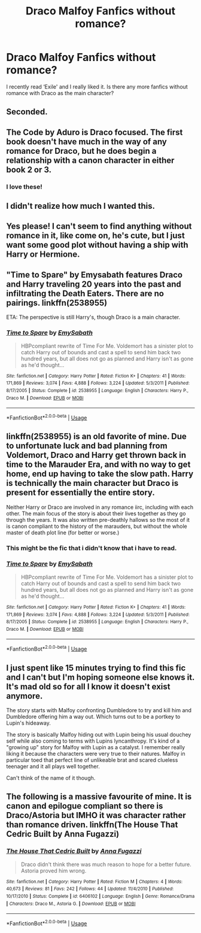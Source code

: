 #+TITLE: Draco Malfoy Fanfics without romance?

* Draco Malfoy Fanfics without romance?
:PROPERTIES:
:Author: flutemydeadbody
:Score: 58
:DateUnix: 1571138997.0
:DateShort: 2019-Oct-15
:FlairText: Request
:END:
I recently read ‘Exile' and I really liked it. Is there any more fanfics without romance with Draco as the main character?


** Seconded.
:PROPERTIES:
:Author: h6story
:Score: 6
:DateUnix: 1571139863.0
:DateShort: 2019-Oct-15
:END:


** The Code by Aduro is Draco focused. The first book doesn't have much in the way of any romance for Draco, but he does begin a relationship with a canon character in either book 2 or 3.
:PROPERTIES:
:Author: cherry-mack
:Score: 2
:DateUnix: 1571171605.0
:DateShort: 2019-Oct-16
:END:

*** I love these!
:PROPERTIES:
:Author: Kerryblu
:Score: 1
:DateUnix: 1571182149.0
:DateShort: 2019-Oct-16
:END:


** I didn't realize how much I wanted this.
:PROPERTIES:
:Author: ade1aide
:Score: 1
:DateUnix: 1571156237.0
:DateShort: 2019-Oct-15
:END:


** Yes please! I can't seem to find anything without romance in it, like come on, he's cute, but I just want some good plot without having a ship with Harry or Hermione.
:PROPERTIES:
:Author: Ahsokalives2223
:Score: 1
:DateUnix: 1571167444.0
:DateShort: 2019-Oct-15
:END:


** "Time to Spare" by Emysabath features Draco and Harry traveling 20 years into the past and infiltrating the Death Eaters. There are no pairings. linkffn(2538955)

ETA: The perspective is still Harry's, though Draco is a main character.
:PROPERTIES:
:Author: ProfTilos
:Score: 1
:DateUnix: 1571173645.0
:DateShort: 2019-Oct-16
:END:

*** [[https://www.fanfiction.net/s/2538955/1/][*/Time to Spare/*]] by [[https://www.fanfiction.net/u/731373/EmySabath][/EmySabath/]]

#+begin_quote
  HBPcompliant rewrite of Time For Me. Voldemort has a sinister plot to catch Harry out of bounds and cast a spell to send him back two hundred years, but all does not go as planned and Harry isn't as gone as he'd thought...
#+end_quote

^{/Site/:} ^{fanfiction.net} ^{*|*} ^{/Category/:} ^{Harry} ^{Potter} ^{*|*} ^{/Rated/:} ^{Fiction} ^{K+} ^{*|*} ^{/Chapters/:} ^{41} ^{*|*} ^{/Words/:} ^{171,869} ^{*|*} ^{/Reviews/:} ^{3,074} ^{*|*} ^{/Favs/:} ^{4,888} ^{*|*} ^{/Follows/:} ^{3,224} ^{*|*} ^{/Updated/:} ^{5/3/2011} ^{*|*} ^{/Published/:} ^{8/17/2005} ^{*|*} ^{/Status/:} ^{Complete} ^{*|*} ^{/id/:} ^{2538955} ^{*|*} ^{/Language/:} ^{English} ^{*|*} ^{/Characters/:} ^{Harry} ^{P.,} ^{Draco} ^{M.} ^{*|*} ^{/Download/:} ^{[[http://www.ff2ebook.com/old/ffn-bot/index.php?id=2538955&source=ff&filetype=epub][EPUB]]} ^{or} ^{[[http://www.ff2ebook.com/old/ffn-bot/index.php?id=2538955&source=ff&filetype=mobi][MOBI]]}

--------------

*FanfictionBot*^{2.0.0-beta} | [[https://github.com/tusing/reddit-ffn-bot/wiki/Usage][Usage]]
:PROPERTIES:
:Author: FanfictionBot
:Score: 2
:DateUnix: 1571173660.0
:DateShort: 2019-Oct-16
:END:


** linkffn(2538955) is an old favorite of mine. Due to unfortunate luck and bad planning from Voldemort, Draco and Harry get thrown back in time to the Marauder Era, and with no way to get home, end up having to take the slow path. Harry is technically the main character but Draco is present for essentially the entire story.

Neither Harry or Draco are involved in any romance iirc, including with each other. The main focus of the story is about their lives together as they go through the years. It was also written pre-deathly hallows so the most of it is canon compliant to the history of the marauders, but without the whole master of death plot line (for better or worse.)
:PROPERTIES:
:Author: difinity1
:Score: 1
:DateUnix: 1571173843.0
:DateShort: 2019-Oct-16
:END:

*** This might be the fic that i didn't know that i have to read.
:PROPERTIES:
:Author: mrcaster
:Score: 2
:DateUnix: 1571180448.0
:DateShort: 2019-Oct-16
:END:


*** [[https://www.fanfiction.net/s/2538955/1/][*/Time to Spare/*]] by [[https://www.fanfiction.net/u/731373/EmySabath][/EmySabath/]]

#+begin_quote
  HBPcompliant rewrite of Time For Me. Voldemort has a sinister plot to catch Harry out of bounds and cast a spell to send him back two hundred years, but all does not go as planned and Harry isn't as gone as he'd thought...
#+end_quote

^{/Site/:} ^{fanfiction.net} ^{*|*} ^{/Category/:} ^{Harry} ^{Potter} ^{*|*} ^{/Rated/:} ^{Fiction} ^{K+} ^{*|*} ^{/Chapters/:} ^{41} ^{*|*} ^{/Words/:} ^{171,869} ^{*|*} ^{/Reviews/:} ^{3,074} ^{*|*} ^{/Favs/:} ^{4,888} ^{*|*} ^{/Follows/:} ^{3,224} ^{*|*} ^{/Updated/:} ^{5/3/2011} ^{*|*} ^{/Published/:} ^{8/17/2005} ^{*|*} ^{/Status/:} ^{Complete} ^{*|*} ^{/id/:} ^{2538955} ^{*|*} ^{/Language/:} ^{English} ^{*|*} ^{/Characters/:} ^{Harry} ^{P.,} ^{Draco} ^{M.} ^{*|*} ^{/Download/:} ^{[[http://www.ff2ebook.com/old/ffn-bot/index.php?id=2538955&source=ff&filetype=epub][EPUB]]} ^{or} ^{[[http://www.ff2ebook.com/old/ffn-bot/index.php?id=2538955&source=ff&filetype=mobi][MOBI]]}

--------------

*FanfictionBot*^{2.0.0-beta} | [[https://github.com/tusing/reddit-ffn-bot/wiki/Usage][Usage]]
:PROPERTIES:
:Author: FanfictionBot
:Score: 1
:DateUnix: 1571173855.0
:DateShort: 2019-Oct-16
:END:


** I just spent like 15 minutes trying to find this fic and I can't but I'm hoping someone else knows it. It's mad old so for all I know it doesn't exist anymore.

The story starts with Malfoy confronting Dumbledore to try and kill him and Dumbledore offering him a way out. Which turns out to be a portkey to Lupin's hideaway.

The story is basically Malfoy hiding out with Lupin being his usual douchey self while also coming to terms with Lupins lyncanthropy. It's kind of a "growing up" story for Malfoy with Lupin as a catalyst. I remember really liking it because the characters were very true to their natures. Malfoy in particular toed that perfect line of unlikeable brat and scared clueless teenager and it all plays well together.

Can't think of the name of it though.
:PROPERTIES:
:Author: Langlie
:Score: 1
:DateUnix: 1571194609.0
:DateShort: 2019-Oct-16
:END:


** The following is a massive favourite of mine. It is canon and epilogue compliant so there is Draco/Astoria but IMHO it was character rather than romance driven. linkffn(The House That Cedric Built by Anna Fugazzi)
:PROPERTIES:
:Author: jacdot
:Score: 1
:DateUnix: 1571211723.0
:DateShort: 2019-Oct-16
:END:

*** [[https://www.fanfiction.net/s/6406102/1/][*/The House That Cedric Built/*]] by [[https://www.fanfiction.net/u/852780/Anna-Fugazzi][/Anna Fugazzi/]]

#+begin_quote
  Draco didn't think there was much reason to hope for a better future. Astoria proved him wrong.
#+end_quote

^{/Site/:} ^{fanfiction.net} ^{*|*} ^{/Category/:} ^{Harry} ^{Potter} ^{*|*} ^{/Rated/:} ^{Fiction} ^{M} ^{*|*} ^{/Chapters/:} ^{4} ^{*|*} ^{/Words/:} ^{40,673} ^{*|*} ^{/Reviews/:} ^{81} ^{*|*} ^{/Favs/:} ^{242} ^{*|*} ^{/Follows/:} ^{44} ^{*|*} ^{/Updated/:} ^{11/4/2010} ^{*|*} ^{/Published/:} ^{10/17/2010} ^{*|*} ^{/Status/:} ^{Complete} ^{*|*} ^{/id/:} ^{6406102} ^{*|*} ^{/Language/:} ^{English} ^{*|*} ^{/Genre/:} ^{Romance/Drama} ^{*|*} ^{/Characters/:} ^{Draco} ^{M.,} ^{Astoria} ^{G.} ^{*|*} ^{/Download/:} ^{[[http://www.ff2ebook.com/old/ffn-bot/index.php?id=6406102&source=ff&filetype=epub][EPUB]]} ^{or} ^{[[http://www.ff2ebook.com/old/ffn-bot/index.php?id=6406102&source=ff&filetype=mobi][MOBI]]}

--------------

*FanfictionBot*^{2.0.0-beta} | [[https://github.com/tusing/reddit-ffn-bot/wiki/Usage][Usage]]
:PROPERTIES:
:Author: FanfictionBot
:Score: 1
:DateUnix: 1571211732.0
:DateShort: 2019-Oct-16
:END:
